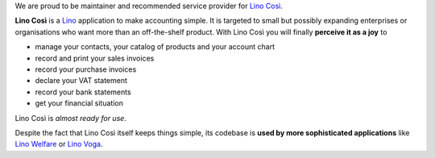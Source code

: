 .. title: Lino Così

We are proud to be maintainer and recommended service provider for
`Lino Così <http://cosi.lino-framework.org>`_.

**Lino Così** is a `Lino <http://www.lino-framework.org>`_ application
to make accounting simple.  It is targeted to small but possibly
expanding enterprises or organisations who want more than an
off-the-shelf product.  With Lino Così you will finally **perceive it
as a joy** to

- manage your contacts, your catalog of products and your account
  chart
- record and print your sales invoices
- record your purchase invoices
- declare your VAT statement
- record your bank statements
- get your financial situation

Lino Così is *almost ready for use*.

Despite the fact that Lino Così itself keeps things simple, its codebase is
**used by more sophisticated applications** like `Lino Welfare
<http://welfare.lino-framework.org>`__ or `Lino Voga
<http://voga.lino-framework.org>`__.
